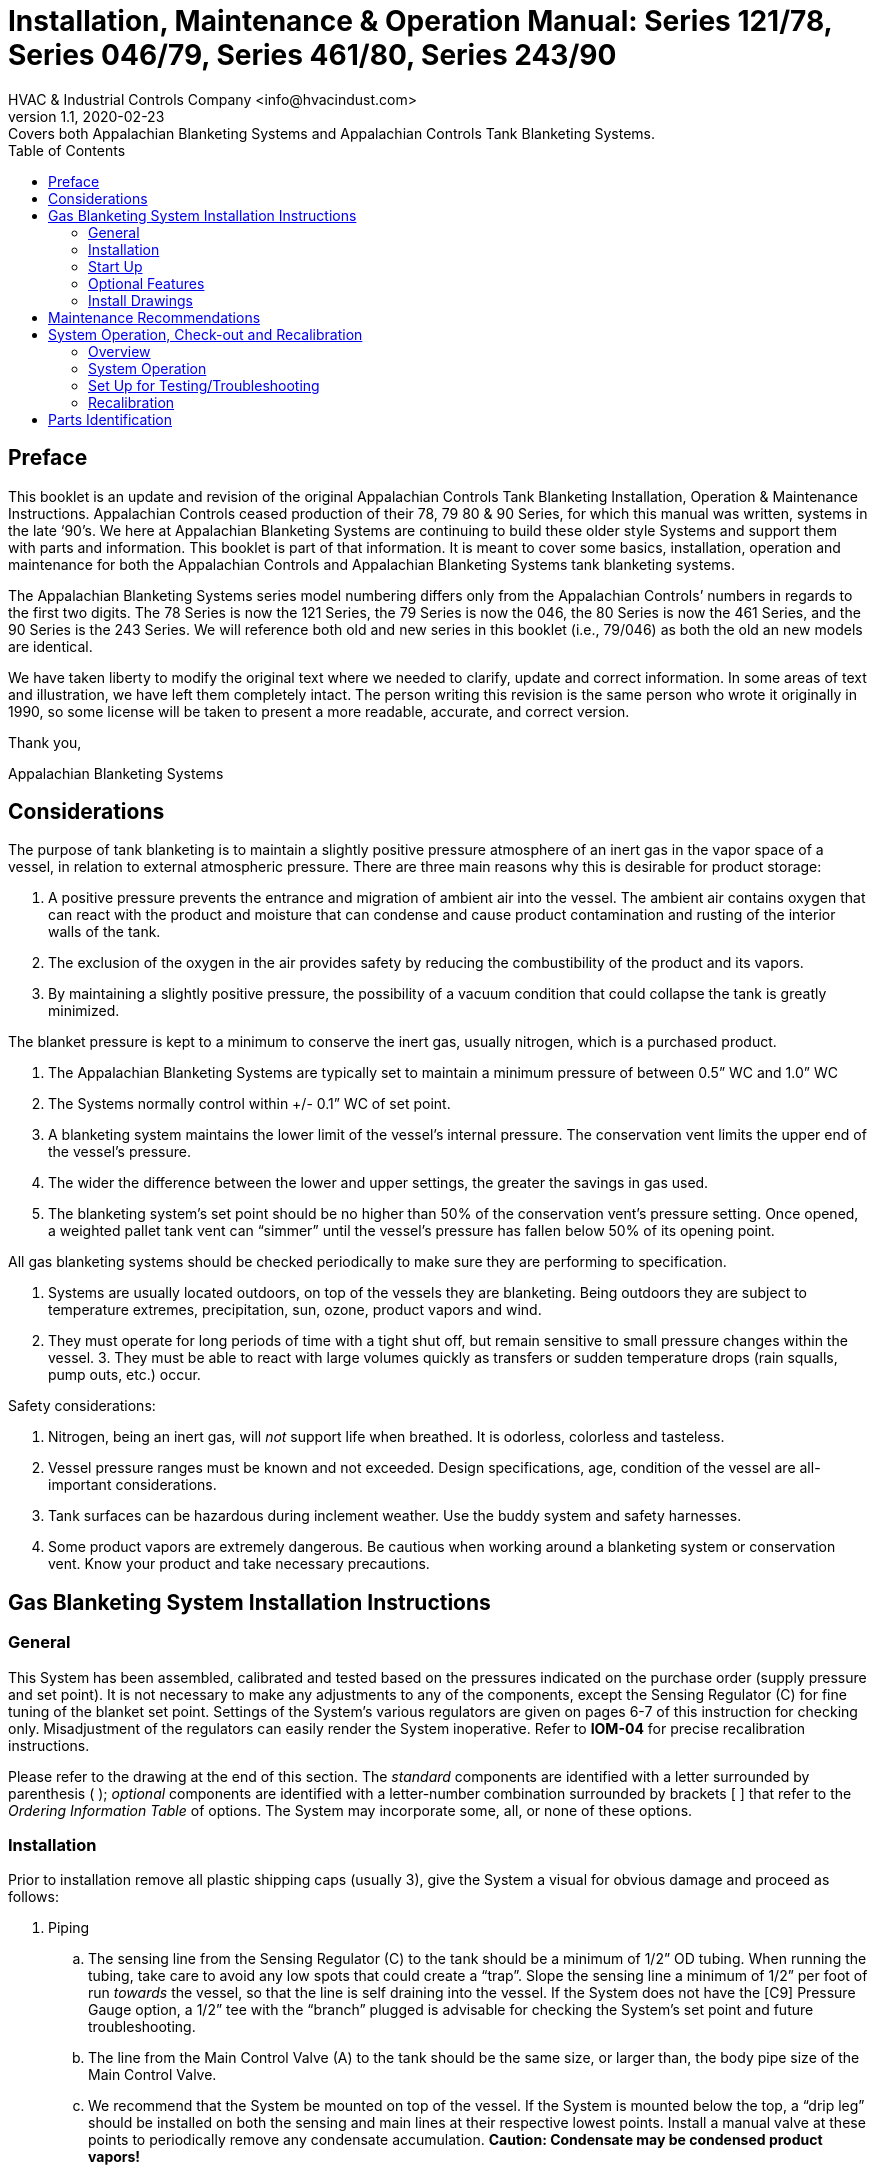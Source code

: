 = Installation, Maintenance & Operation Manual: Series 121/78, Series 046/79, Series 461/80, Series 243/90
HVAC & Industrial Controls Company <info@hvacindust.com>
v1.1, 2020-02-23: Covers both Appalachian Blanketing Systems and Appalachian Controls Tank Blanketing Systems.
:toc: left

== Preface

This booklet is an update and revision of the original Appalachian
Controls Tank Blanketing Installation, Operation & Maintenance
Instructions. Appalachian Controls ceased production of their 78, 79
80 & 90 Series, for which this manual was written, systems in the late ‘90’s.
We here at Appalachian Blanketing Systems are continuing to build
these older style Systems and support them with parts and information.
This booklet is part of that information. It is meant to cover some
basics, installation, operation and maintenance for both the Appalachian
Controls and Appalachian Blanketing Systems tank blanketing systems.

The Appalachian Blanketing Systems series model numbering differs
only from the Appalachian Controls’ numbers in regards to the first two
digits. The 78 Series is now the 121 Series, the 79 Series is now the
046, the 80 Series is now the 461 Series, and the 90 Series is the 243
Series. We will reference both old and new series in this booklet (i.e.,
79/046) as both the old an new models are identical.

We have taken liberty to modify the original text where we needed to
clarify, update and correct information. In some areas of text and
illustration, we have left them completely intact. The person writing
this revision is the same person who wrote it originally in 1990, so
some license will be taken to present a more readable, accurate, and
correct version.

Thank you,

Appalachian Blanketing Systems

== Considerations

The purpose of tank blanketing is to maintain a slightly positive
pressure atmosphere of an inert gas in the vapor space of a vessel, in
relation to external atmospheric pressure. There are three main reasons
why this is desirable for product storage:

. A positive pressure prevents the entrance and migration of ambient
air into the vessel. The ambient air contains oxygen that can react with
the product and moisture that can condense and cause product
contamination and rusting of the interior walls of the tank.
. The exclusion of the oxygen in the air provides safety by reducing
the combustibility of the product and its vapors.
. By maintaining a slightly positive pressure, the possibility of a
vacuum condition that could collapse the tank is greatly minimized.

The blanket pressure is kept to a minimum to conserve the inert gas,
usually nitrogen, which is a purchased product.

. The Appalachian Blanketing Systems are typically set to maintain
a minimum pressure of between 0.5” WC and 1.0” WC
. The Systems normally control within +/- 0.1” WC of set point.
. A blanketing system maintains the lower limit of the vessel’s
internal pressure. The conservation vent limits the upper end of the
vessel’s pressure.
. The wider the difference between the lower and upper settings, the
greater the savings in gas used.
. The blanketing system’s set point should be no higher than 50% of
the conservation vent’s pressure setting. Once opened, a weighted pallet
tank vent can “simmer” until the vessel’s pressure has fallen below 50%
of its opening point.

All gas blanketing systems should be checked periodically to make sure
they are performing to specification.

. Systems are usually located outdoors, on top of the vessels they are
blanketing. Being outdoors they are subject to temperature extremes,
precipitation, sun, ozone, product vapors and wind.
. They must operate for long periods of time with a tight shut off,
but remain sensitive to small pressure changes within the vessel. 3.
They must be able to react with large volumes quickly as transfers or
sudden temperature drops (rain squalls, pump outs, etc.) occur.

Safety considerations:

. Nitrogen, being an inert gas, will _not_ support life when breathed.
It is odorless, colorless and tasteless.
. Vessel pressure ranges must be known and not exceeded. Design
specifications, age, condition of the vessel are all-important
considerations.
. Tank surfaces can be hazardous during inclement weather. Use the
buddy system and safety harnesses.
. Some product vapors are extremely dangerous. Be cautious when
working around a blanketing system or conservation vent. Know your
product and take necessary precautions.

== Gas Blanketing System Installation Instructions

=== General

This System has been assembled, calibrated and tested based on the
pressures indicated on the purchase order (supply pressure and set
point). It is not necessary to make any adjustments to any of the
components, except the Sensing Regulator \(C) for fine tuning of the
blanket set point. Settings of the System’s various regulators are given
on pages 6-7 of this instruction for checking only. Misadjustment of the
regulators can easily render the System inoperative. Refer to *IOM-04*
for precise recalibration instructions.

Please refer to the drawing at the end of this section. The _standard_
components are identified with a letter surrounded by parenthesis ( );
_optional_ components are identified with a letter-number combination
surrounded by brackets [ ] that refer to the _Ordering Information
Table_ of options. The System may incorporate some, all, or none of
these options.

=== Installation

Prior to installation remove all plastic shipping caps (usually 3), give
the System a visual for obvious damage and proceed as follows:

. Piping
.. The sensing line from the Sensing Regulator \(C) to the
tank should be a minimum of 1/2” OD tubing. When running the tubing,
take care to avoid any low spots that could create a “trap”. Slope the
sensing line a minimum of 1/2” per foot of run _towards_ the vessel, so
that the line is self draining into the vessel. If the System does not
have the [C9] Pressure Gauge option, a 1/2” tee with the “branch”
plugged is advisable for checking the System’s set point and future
troubleshooting.
.. The line from the Main Control Valve (A) to the tank should be the
same size, or larger than, the body pipe size of the Main Control Valve.
.. We recommend that the System be mounted on top of the vessel. If the
System is mounted below the top, a “drip leg” should be installed on
both the sensing and main lines at their respective lowest points.
Install a manual valve at these points to periodically remove any
condensate accumulation. *Caution: Condensate may be condensed product
vapors!*
.. Connect the blanketing gas supply to the System’s 1st Stage
Regulator [D], or for Systems without a 1st Stage, directly to the inlet
side of the Main Control Valve (A). Supply pressure should be within +/-
10% of the pressure stated on the purchase order (250 PSIG max. on
Systems with a 1st Stage Regulator).
.. It is recommended that a Y type strainer with a 64 mesh screen be
installed upstream of the System to remove dirt and scale that might
cause internal seating problems.
. Orientation
.. All Systems should be installed in a *horizontal*
pipe run with the regulator diaphragm cases directly above the
centerline of the piping and level.
. Support
.. The average Systems weighs between 25-80 lbs. and is
normally supported by the inlet and outlet piping runs.
. Vessel connections
.. Both the sensing line and main line tank
connections should be made with separate nozzles to avoid any
interaction between each other. If main line flow or pressure is “seen”
by the sensing line, the System may not function properly. Both
connections must be made above the liquid level in the vessel. If the
vessel only has one available connection point, a Single Point Connector
(SPC) is available as an accessory.
. Notes
.. Care has been exercised to keep the System clean and
free from debris. Avoid excessive use of pipe dope. We do not recommend
the use of Teflon tape on pipe joints.
.. When tightening any fitting into the Sensing Regulator \(C) body,
just “snug” tighten. Over tightening will cause the cast iron body to
crack.
.. _Do not weld lines to the System._ The bodies of the three
regulators are either cast iron or ductile iron, which do not lend
themselves well to welding.
.. For future maintenance, pipe unions should be installed on the
inlet, outlet and sensing lines.
.. Shut off valves installed in the inlet, outlet and sensing lines can
be invaluable for servicing and troubleshooting the System. Be sure that
the sensing line valve has a minimum 1/2” port.
.. The sensing line must be free of any restrictions and full diameter
along its full length. Any blockage will cause the System to not
function correctly, or at all.
.. If the System has a Sensing Line Purge option [C6], be sure that the
purge is turned off before closing any isolation valve on the sensing
line. Excessive pressure would build up on the outlet of the Sensing
Regulator \(C) and cause internal damage.

=== Start Up

After all piping is complete, start up the System as follows:

. Open all valves between the System and the tank (main line and
sensing line).
. _Gradually_ open the valve supplying gas to the System. In this way
pressurization is gradual, not abrupt and the System will have time to
reach Pilot Loading pressures. The amount of time will depend on the
size of the vessel, normally just a few seconds. Once the System is
pressurized and the vessel has reached the blanket set point, this valve
should be left wide open.
.. When starting up a single stage System (80/461 or 90/243), throttle
back on the downstream isolation valve about 50% to allow the supply gas
to be diverted up to the Pilot Loading Regulator (B). The flow
capacities on these two single stage Systems is high enough that the
Pilot Loading Regulator may get starved on initial start up.
. In some cases the blanket set point will need some fine tuning. Set
point changes are made at the Sensing Regulator \(C). Remove the spring
adjustment cap (on the spring tower pointing down), turn the spring
adjustment button in, or clockwise as seen from below, to increase the
set point. To decrease the set point, turn the spring button out, or
counterclockwise.
. The 1st Stage Regulator [D], Main Control Valve (A) and Pilot
Loading Regulator (B) are preset and do not require field adjustment. If
it is felt that any of these are out of adjustment, compare the values
found below and call the factory for assistance before resetting. Values
given for the Main Control Valve and Pilot Loading Regulator are as read
on the Pilot Loading Gauge [C5]. The 1st. Stage Regulator setting is as
read on the Interstage Pressure Gauge [D3].

.Main Control Valve (A):
* Old 78 Series, using Rockwell 122 Regulator
** Start to close: 8 oz/in^2^
** Full close: 10-12 oz/in^2^
* Newer 78/121 (w/Rockwell 121 Regulator) & 90/243 Series
** Start-to-close: 2-1/4 PSIG
** Full close: 2.75 PSIG
* 79/046 & 80/461 Series
** Start-to-close: 5-6 PSIG
** Full closed: 8-9 PSIG

.Pilot Loading Regulator (B) -- Static downstream setting:
* Old 78 Series (w/122 Rockwell Regulator)
** 16 oz/in^2^, 1 PSIG
* Newer 78/121 Series (w/121 Rockwell Regulator
** 3.5-4 PSIG
* 79/046 & 80/461 Series
** 10 PSIG

.1st Stage Regulator [D]
* Most Systems: 10 PSIG

=== Optional Features

Check the System model number, or respective drawing, to determine which
options the System is equipped with. The following is a list of standard
options available and a description of each.

*[C1] Inlet Pressure Gauge* -- Normally mounted at the inlet of the Pilot
Loading Regulator. Indicates inert gas supply pressure to the System.

*[C2] SS Orifice in Sensing Regulator* -- Replaces the standard aluminum
orifice with a 316SS orifice.

*[C3] SS Main Control Valve Orifice* -- Replaces standard brass orifice
with either a 416 SS or 316 SS orifice.

*[C4] SS Tubing Fittings* -- Replaces standard copper and brass tubing
fittings with 316 SS tubing & fittings.

*[C5] Pilot Loading Gauge* -- Indicates pressure downstream of the
Orifice Tee (E) that is controlling the throttling of the Main Control
Valve (A). Primarily used to observe System operation. Standard on all
Systems since 11/91.

*[C6] Sensing Line Purge* -- 0-1 SCFH rotometer used to sweep Sensing
Line towards vessel with the blanket gas to keep detrimental tank vapors
from entering the Sensing Regulator. Fed from downstream tap on Pilot
Loading Regulator. Normally set between ¼ - 1/3 SCFH.

*[C7] Main Line Purge* -- (not shown) has same function as *[C6]* above,
but purges the Main Line from System to vessel.

IMPORTANT: Adjust purge(s) to as low a flow as possible and still
maintain a small positive flow from System to vessel, normally 0.2-0.3
SCFH. *_Do not leave meter valve(s) open at flow rates above 1 SCFH
during normal operation. Also, do not close any valving on the Sensing
Line while the purge is on. Excessive pressure will build up on the
outlet of the Sensing Regulator \(C), causing damage to its valve._*

*[C8] Outlet Check Valve* -- A 316 SS & Teflon spring loaded ball check
valve mounted to the outlet of the System to keep harmful vapors out of
the Main Control Valve (A).

*[C9] Tank Pressure Gauge* -- A low pressure gauge mounted on the outlet
of the Sensing Regulator \(C). Indicates tank pressure as seen by the
Sensing Regulator. Normally supplied with a range from 0” WC through the
vessel’s pressure relief vent setting.

*[C10] Explosion-proof Pressure Switch* -- (Not shown) Contains a set of
SPDT (form C) dry contacts that can be actuated by vessel pressure or
inlet pressure or flow to give a binary output to a remote location.

*[C11] SS Main Control Trim* -- (On Appalachian Blanketing Systems
only) Replaces standard brass internal trim with 416 SS or 316 SS trim.

*[C12e/v] EPDM or Viton Trim, Sensing Regulator* -- Replaces standard
Buna-N diaphragm, valve and seals with EPDM (e) or Viton (v).

*[D1,2] 1st Stage Regulator* -- Reduces the high pressure initial blanket
gas supply pressure to a lower, more controllable level, typically 10
PSIG. This reduced pressure is what the Main Control Valve (A) throttles
into the vessel to maintain the blanket pressure.

*[D3] Interstage Gauge & Shutoff* -- Indicates outlet pressure of 1st
Stage Regulator [D] and pressure being supplied to Main Control Valve
(A). Gauge is 0-30 PSIG range, normally reading 10 PSIG.

*[G] Interstage Safety Relief Valve* -- Provides over-pressure protection
for Main Control Valve (A) in the event of a 1st Stage Regulator failure
and/or limits maximum pressure flowing into vessel in case of Main
Control Valve failing open.

*[Sp] Specials* -- Whenever a System contains a configuration that is not
standard, a “SP” is added to the end of the model number. This “SP” can
refer to any variation from standard from paint to elastomers to piping
arrangements to added components to anything. Refer to the purchase
order specification or the factory to determine what the “SP” stands
for.

=== Install Drawings

.78 Series Install Drawing
image::IOM_complete-1.png[78 Series Install Drawing]

.79 Series Install Drawing
image::IOM_complete-2.png[79 Series Install Drawing]

.80 Series Install Drawing
image::IOM_complete-3.png[80 Series Install Drawing]

.90 Series Install Drawing
image::IOM_complete-4.png[90 Series Install Drawing]

== Maintenance Recommendations

. Monthly, or until observation indicates that a more extended period
may be used:
.. Open drain cock on Pilot Loading Regulator (B)
condensate bowl and blow off any accumulated moisture.
.. Visually inspect the System for obvious problems such as external
corrosion, damaged tubing, external leaks, bug vents missing or not
pointing downwards, etc.
.. Cycle the System a few times to check for normal operation.
Manually, slowly relieve internal tank pressure slowly to see if System
maintains vessel pressure at set point.
+
CAUTION: Tank vapors will escape and can be possibly hazardous!
+
.. Observe tank blanket pressure using [C9] Tank Pressure Gauge option
or a manometer. Vessel should be between the System’s set point and the
vessel’s relief vent set point. Above the System’s set point the System
should be shut off and not flowing any gas.
... If tank is above desired set point and flowing, check Pilot Loading
Gauge [C5] pressure reading, sensing line for leaks, or Sensing
Regulator \(C) set point.
... If tank is as at, or just below, set point and flowing, check for
leaks between the outlet of the System and the tank, other tank
connection points and the pressure relief vent.
+
NOTE: Most weighted pallet tank vents do not reseat bubble tight until the vessel pressure has fallen 50% below the vent’s opening set point.
+
... If vessel is below the System’s set point and the System is not
flowing, check the System’s set point setting, that there is gas to the
System, the Pilot Loading pressure ([C5] gauge), blockage between the
Sensing Regulator \(C) and the tank, and any valves between the System
and the tank that might be closed.
. After three months, if moisture has been found in the Pilot Loading
Regulator, blow off condensate monthly and replace internal filter
element as follows:
.. Shut down and depressurize the System by closing inlet gas supply valve and opening vessel relief vent until Pilot Loading Gauge (C5) reads “0”.
... An alternate method is to shut off the supply gas to the System and
open the Sensing Line to atmosphere, which should cause the System to go
wide open and relieve all internal pressures. After the unit is
depressurized, closed the isolation valve between the System and the
tank.
.. Remove Pilot Loading Regulator (B) and disassemble condensate bowl.
.. Clean bowl and install new filter and o-ring.
.. Reassemble, making sure bowl gasket/o-ring is positioned correctly.
.. Remount Pilot Loading Regulator (B) and cycle System several times
to ensure correct operation. If spring set point screw has not been
disturbed, regulator should still have same set point and not need
readjustment.
. Annually:
.. Visually inspect System for external damage/corrosion.
.. Observe all set points to verify they are within specification. The
most critical are the Pilot Loading Pressure and blanket set point
settings.
.. Shut down and depressurize the System
.. Remove 1st Stage Regulator [D] topworks by loosening union nut
between body and diaphragm case and lifting off. Inspect soft seat valve
and orifice for wear/debris. Replace as necessary.
.. Check Main Control Valve (A) valves and orifices,
*** On 79/046 Systems, remove topworks as done on 1st Stage Regulator
[D] above.
*** On 78/121 Systems, remove the four (4) bolts on the bottom plate and
inspect.
*** On 80/461 Systems, unscrew the two (2) side inspection port covers
and inspect.
*** On 90/243 Systems, remove the four (4) cap screws around the Clamp
Ring between the body and diaphragm case and lift off the whole
diaphragm case assembly to inspect. (Note: when reassembling, only
“snug” the four cap screws. Over tightening will crack the Clamp Ring.
.. Remove, inspect, clean and reinstall upstream line strainer.
.. Perform maintenance on Pilot Loading Regulator as detailed in B.2.,
above.
.. Reassemble and pressurize up the System.
.. Use leak detector to check all connections for leaks.
.. Check all set points per Check-out/Recalibration instructions
(IOM-04). Cycle System several times to verify normal operation.
. Whenever replacement parts are needed, it is imperative that the
System’s model number and serial number are provided. Model number &
serial number information located on the name plate riveted to the
System’s angle iron cross bar holding the Sensing \(C) & Pilot Loading
(B) regulators. Over the years some of the components have been revised
and/or modified and there may be problems function and/or fit on
replacement parts.
. We request that whenever problems are encountered in the field with
either an older Appalachian Controls, or our current offering, that you
notify us. We are continually evaluating the Systems and appreciate
comments as to how the Systems are holding up and performing over the
long run.

== System Operation, Check-out and Recalibration

=== Overview
.Applies to both Appalachian Controls & Appalachian Blanketing Systems systems
. To give a description of how the Systems operate.
. To give an in-depth field set up for testing and recalibration of a System while installed on a vessel.
. To give a field guide for checking & recalibrating Systems while on the tank.

=== System Operation
.The following will give a detailed description of how a System works.
. Supply gas enters the inlet of the 1st Stage Regulator [D] or inlet
of Main Control Valve (A) if no 1st Stage Regulator.
. On two stage Systems, the majority of the gas is reduced to,
typically, 10 PSIG and sent down the Interstage Piping (L) to the Main
Control Valve (A).
. A tap on the inlet side of the 1st Stage Regulator [D], or inlet
side of the Main Control Valve (A) on single stage Systems, feeds a
portion of the supply gas up to the Pilot Loading Regulator (B) via the
Pilot Regulator Supply Tube (N).
. The Pilot Loading Regulator (B) reduces the inlet pressure to pilot
loading pressure for the particular System.
** 78 Series (w/Rockwell 122 Reg.)
*** Static set is 28” WC/16 oz/1 PSIG
** 79/046 & 80/461 Series
*** Static set is 10 PSIG
** 90/243 & 78/121 (w/121 Reg.) Series
*** Static set is 3 PSIG
. Reduced pressure pilot loading gas passes through the Orifice Tee (E) (1/4” street tee) on the outlet of the Pilot Loading Regulator (B)
.. Orifice Tee (E) is 0.06”-0.07” diameter.
.. If System has purge option(s) (C6/C7), the flow meter is fed from
the downstream side tap on the Pilot Loading Regulator, flows through
the flow meter and is tapped into the outlet of the Sensing Regulator’s \(C) body.
+
NOTE: From this point on, all Pilot Loading pressures can be monitored on the
[C5] Pilot Loading Gauge.
+
. On initial startup all regulators are normally open, so there is
immediately a flow into the vessel. As the vessel’s pressure comes up,
tank pressure increases, causing the Sensing Regulator to close off
against its seat/orifice. ([C5] Gauge starts at “0” and rises as Main
Control Valve (A) closes off.)
. With the Sensing Regulator closed, pressure fills the Pilot Loading
Tubing (F), backside/underside of the Main Control Valve (A) diaphragm
case and to the inlet side of the Sensing Regulator \(C).
. As the pressure builds in the Main Control Valve’s diaphragm case
(Sensing Regulator \(C) closed), the diaphragm moves, against a spring on
the opposite side of the diaphragm, to close off the Main Control
Valve’s seat/valve. These pressures can be read on the [C5] Gauge.
** 78 Series (w/Rockwell 122 Reg.)
*** Start-to-close = 7-8 oz./in^2^
*** Full close by 12 oz./in^2^
** 79/046 & 80/461 Series
*** Start-to-close = 5-6 PSIG
*** Full close by 8-9 PSIG
** 90/243 & 78/121 (w/121 Reg.) Series
*** Start-to-close = 2-2.25 PSIG
*** Full close by 2.75 PSIG
. When tank pressure falls to, or below, the Sensing Regulator’s \(C) set point,
.. Tank pressure loading the upper side of the Sensing Regulator \(C)
diaphragm decreases,
.. The set point spring on the atmospheric side of the diaphragm moves
the diaphragm, moving the Sensing Regulator’s valve off its seat
(orifice). [C5] Gauge starts to drop.
.. Because the Sensing Regulator’s orifice is larger than the orifice
in the Orifice Tee (E), the pressure in the Pilot Loading Tubing (F)
drops, decreasing the pressure in the Main Control Valve’s diaphragm
case.
.. As pressure decreases in the Main Control Valve’s diaphragm case,
its set point spring moves the diaphragm, lifting the Main Control’s
valve off its seat (orifice).
.. This allows the blanket gas to flow into the tank, maintaining the
tank’s minimum pressure setting.
. When the tank pressure rises above the Sensing Regulator’s \(C) set point ([C5] gauge rises),
.. Tank pressure loads the Sensing Regulator’s diaphragm, causing it to move, closing the Sensing Regulator’s valve and orifice. [C5] Gauge rises.
.. With the Sensing Regulator’s valve closed, gas fed through the
Orifice Tee (E) now builds pressure in the Pilot Loading Tubing (F) and
the Main Control Valve’s diaphragm case, closing off flow to the tank.

. Because we are using variable pressure signals based on vessel
pressure, the System’s response is proportional, or throttling, to match
the rate of leakage, pump out, or contraction within the vessel. The
[C5] Pilot Loading Gauge is an invaluable and excellent tool to watch a
System operating and troubleshooting problems.

=== Set Up for Testing/Troubleshooting

. Verify actual supply pressure at inlet of System. If a tap or gauge is not installed near the System’s inlet and the System does not have the Inlet Pressure Gauge option [C1], install a gauge as follows:
.. Shut off supply gas to System and depressurize System (see IOM-03,
B.1.).
.. Cut Pilot Loading Regulator Supply Tubing (N) and install a
compression x female fitting in the line. Fitting should be 3/8”OD x
3/8”OD x 1/4” FNPT.
.. Install a pressure gauge with a range that is twice the normal
supply pressure to the newly installed tee’s 1/4” branch port.
.. An alternative would be to remove the 3/8”OD x 1/4” MNPT compression
fitting from the inlet side of the Pilot Loading Regulator (B), install
a 1/4” street tee in it’s place with a new 3/8” OD x 1/4” MNPT
compression fitting, shorten the Pilot Regulator Supply Tubing (N) and
reconnect to new fitting. The pressure gauge can now installed into the
open 1/4” FNPT port of the street tee.
. Verify the Pilot Loading Regulator’s (B) set point is set to spec.
This is read on the Pilot Loading Pressure Gauge (C5), which has been
standard on all Systems for a number of years. If the System does not have one, install one in the branch port (should have a
plug) of the Orifice Tee (E). Static setting is highest reading on C5
gauge, Sensing Regulator \(C) outlet blocked off or tank pressure well
above System set point.
** Older 78 Series (w/122 Regulator) Systems
*** Use 0-32 oz./0-55” WC range gauge
** 79/046 & 80/461 Series
*** Use 0-30 PSIG range gauge
** 90/243 & 78/121 Series (w/121 Regulator) Systems
*** Use 0-5 PSIG range gauge
** Static settings should read:
*** Older 78 Series (w/122 Regulator)
**** 16 oz/in^2^ or 1 PSIG
*** Newer 78/121 (w/121 Regulator) & 90/243 Systems
**** 3.5-4.0 PSIG
*** 79/046 & 80/461 Systems
**** 10 PSIG
. Verify actual tank pressure, preferably at the Sensing Regulator \(C)
outlet port.
.. If the tank does not have a pressure gauge and the [C9]
option has not been ordered with the System, install a Dwyer Magnehelic
pressure gauge or manometer with a range not exceeding three (3) times
the desired set point.
... Cut Sensing Line and insert a 1/2” tee in the line. Use the “run” of
the tee to continue the Sensing Line, use the “branch” as the gauge
port.
... Either permanently mount a gauge to the tee, or temporally run a
tube from the tee to the gauge or manometer.
.. Pressure read at this point is the tank pressure as seen by the
System’s Sensing Regulator \(C).
. If System is a two stage System, the interstage pressure between the
1st Stage Regulator [D] and the Main Control Valve (A) is typically 10
PSIG and is read on the Interstage Pressure Gauge [D3]. If the System
does not have this gauge, remove the 1/4” pipe plug in the middle of the
Interstage Piping and install a 0-30 PSI gauge.

We are now ready to monitor all pressures involved with troubleshooting
and/or recalibrating a System.

=== Recalibration

[IMPORTANT]
====
The very first step in recalibrating either an Appalachian
Controls or Appalachian Blanketing Systems System is to NOT change any
of the settings.

. All regulators are preset after assembly to the specifications given
on the purchase order, approximating those conditions as closely as
possible.
. There is only a 10% chance that if you are experiencing problems
with a System that any of the settings need to be adjusted.
. There is a less than 1% chance that the 1st Stage Regulator [D] or
main Control Valve (A) is out of adjustment.
====

.The following are the steps that should be followed in checking out a System.
. Verify that the inlet (supply) pressure is at normal
operating pressure and the same as specified on the original purchase
order.
.. This is particularly critical on the older style Appalachian
Controls 78 Series Systems that used a Rockwell 122 Main Control Valve
(A) with a 1 PSIG Pilot Loading pressure. A 50 PSIG _increase_ of the
inlet/supply pressure caused an approximate 1 PSIG decrease in the Pilot
Loading Regulator’s outlet setting.
.. Close the isolation valve on the downstream side of the System
between the System and the tank.
.. If the System does not have the Inlet Pressure Gauge option [C1],
install one as detailed above in paragraph A. In the *Set Up for
Testing* instructions .
.. Read the static supply pressure. Reading should be within 10% of
what originally stated when the System was ordered.
. Verify that the 1st Stage Regulator [D] (if so equipped) is reducing
the inlet/supply pressure to, typically, 10 PSIG by reading the
Interstage Pressure Gauge [D3], or a gauge as installed in paragraph D.
above under *Set Up for Testing* instructions**.**
.. Exception: Some 79/046 or 90/243 Systems used higher or lower
Interstage Pressure settings to get higher or lower flows through the
Main Control Valve (A). Usually in increments of 5 PSIG. Check with
factory if you have a question.
.. Set point adjustment of the 1st Stage Regulator is done by loosening
the lock nut on the end of the regulator and screwing the screw in to
increase the set point, or out to decrease the set point. Retighten lock
nut after making adjustment(s).
.. Static set point should be no lower than 10 PSIG (typically), and
can be a little higher (2-3 PSIG), without harm.
. Verify Pilot Loading Regulator (B) static setting by reading [C5]
Pilot Loading Pressure Gauge or gauge installed in paragraph B. in *Set
Up for Testing* section. This gauge became a standard on all Systems
built after 11/91.
.. To read the static setting, the Sensing Line should be blocked off,
the Sensing Line Purge option [C6] turned off and normal operating
supply pressure to the System.
+
NOTE: Variations in supply pressure will inversely affect the Pilot
Loading Regulator’s set point.
+
*** Older 78 Series (w/Rockwell 122 Main)
**** 28” WC (1 PSIG)
*** Newer 78/121 (w/Rockwell 121 Main) & 90/243 Series
**** 3-3.5 PSIG
*** 79/046 & 80/461 Series
**** 10 PSIG
.. Adjustment is accomplished by removing the closing cap on the top of
the regulator, loosening the adjustment screw lock nut and screwing the
screw in to increase the setting, or back the screw out to decrease the
setting. Retighten lock nut and replace closing cap when done.
. Main Control Valve (A) - This is used as a pressure operated control
valve and is preset to close at a predetermined setting. *DO NOT TOUCH
ITS SETTINGS AT THIS TIME!* The chances that this regulator is out of
adjustment is 1 in 100. Let’s keep this check out as simple as possible.
.. Pressures as read on Pilot Loading Pressure Gauge [C5] while Pilot
Loading pressures are modulating:
*** Older 78 Series (w/Rockwell 122 Main)
**** Start-to-close: 8 oz.
**** Full close: 12 oz.
*** Newer 78/121 (w/Rockwell 121 Main) & 90/243 Series
**** Start-to-close: 2.25 PSIG
**** Full close: 2.75 PSIG
*** 79/046 & 80/461 Series
**** Start-to-close: 5-6 PSIG
**** Full close: 7-9 PSIG
.. The Main Control Valve setting does not have to be exact, the System
will self compensate for this setting. The most critical part of the
setting is to make sure that the Main Control Valve is completely closed
off _just before_ reaching the Pilot Loading Regulator’s static setting.
This allows a little over pressure to ensure a good tight close off.
. Sensing Regulator \(C) - Verify tank blanket pressure set point
setting by reading accurate tank pressure gauge (option [C9]) or
manometer as set up in paragraph C. above in *Set for Testing* section.
.. All line valves to inlet of System, from System to tank, and on the
Sensing Line to the tank must be wide open.
.. If the System is equipped with the Sensing Line Purge Option [C6],
close the purge meter’s valve to avoid any influence.
.. Adjust the blanket set point by removing the cap that is on the
spring tower (pointing down). Inside is a plastic adjustment button.
This button has a 7/16” hex slot in the center and two indents on either
side for a flat bladed screwdriver.
.. Screw the adjustment button in, or “up” to increase the setting, or
out, “down”, to decrease the setting.
.. When changing this set point, the actual tank pressure will need to
be bled off to allow the System to cycle a few times. The System will
bring the tank to the new setting and close off. This is especially true
if you are decreasing the Sensing Regulator’s set point.
.. Replace Cap, set purge to around 0.2 SCFH. If turning the purge on
changes the sensed pressure pressure read, there is some restriction in
the line between the Sensing Regulator and the tank.
.. System is back in service.


== Parts Identification

NOTE: Letters/number in ( ) are standard features, numbers/letters in [ ] are options.

(A) Main Control Valve +
(B) Pilot Loading Regulator +
\(C) Sensing Regulator +
(D) 1st Stage Regulator (Opt. D1 or D2) +
[D3] Interstage Gauge & Shut-off Valve +
(E) Orifice Tee +
(F) Pilot Loading Tubing Manifold +
(C5) Pilot Loading Pressure Gauge +
[C6/C7] Sensing Line/Main Line Purge Meter +
[C8] Outlet Check Valve +
[C9] Tank Pressure Gauge +
(L) Interstage Piping (Only on two stage Systems) +
(M) Cross Bar +
(N) Pilot Loading Regulator Supply Tube +

.046/79 Series shown, others typical.
image:IOM_complete-5.png[Parts Identification Diagram]
